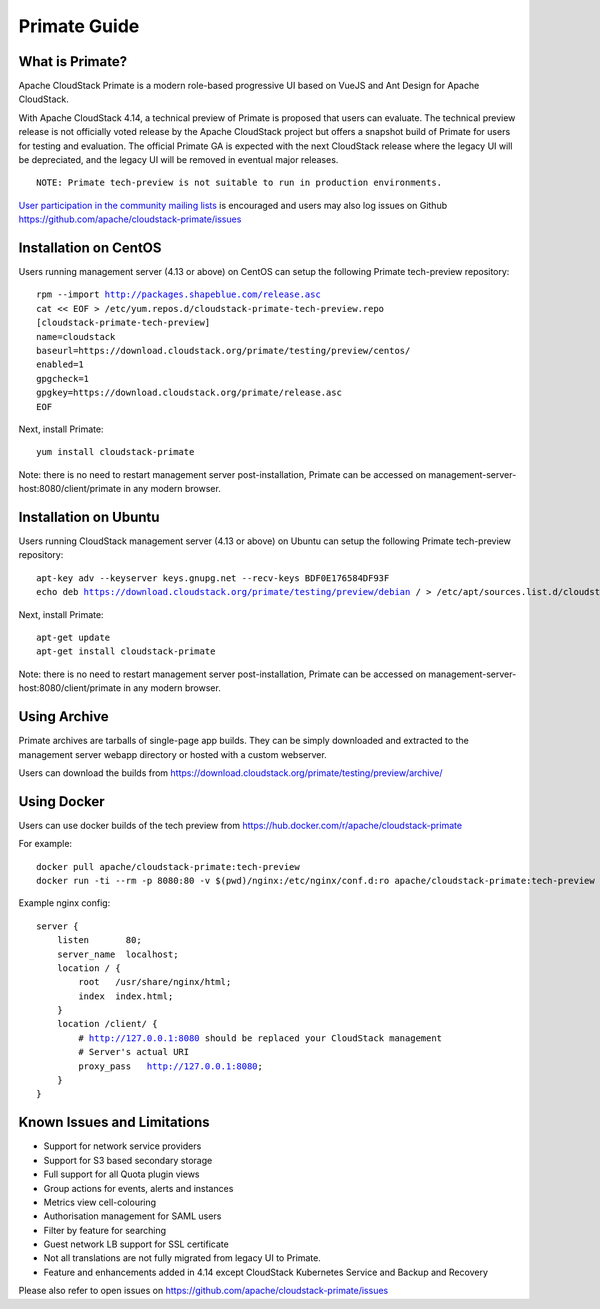 .. Licensed to the Apache Software Foundation (ASF) under one
   or more contributor license agreements.  See the NOTICE file
   distributed with this work for additional information
   regarding copyright ownership.  The ASF licenses this file
   to you under the Apache License, Version 2.0 (the
   "License"); you may not use this file except in compliance
   with the License.  You may obtain a copy of the License at
   http://www.apache.org/licenses/LICENSE-2.0
   Unless required by applicable law or agreed to in writing,
   software distributed under the License is distributed on an
   "AS IS" BASIS, WITHOUT WARRANTIES OR CONDITIONS OF ANY
   KIND, either express or implied.  See the License for the
   specific language governing permissions and limitations
   under the License.


Primate Guide
=============

What is Primate?
~~~~~~~~~~~~~~~~

Apache CloudStack Primate is a modern role-based progressive UI based on VueJS
and Ant Design for Apache CloudStack.

.. image:: https://raw.githubusercontent.com/apache/cloudstack-primate/master/docs/screenshot-dashboard.png
   :width: 800px
   :alt: alternate text
   :align: left

With Apache CloudStack 4.14, a technical preview of Primate is proposed that
users can evaluate. The technical preview release is not officially voted
release by the Apache CloudStack project but offers a snapshot build of Primate
for users for testing and evaluation. The official Primate GA is expected with
the next CloudStack release where the legacy UI will be depreciated, and the
legacy UI will be removed in eventual major releases.

.. parsed-literal::

    NOTE: Primate tech-preview is not suitable to run in production environments.

`User participation in the community mailing lists
<http://cloudstack.apache.org/mailing-lists.html>`_ is encouraged and users may
also log issues on Github https://github.com/apache/cloudstack-primate/issues

Installation on CentOS
~~~~~~~~~~~~~~~~~~~~~~

Users running management server (4.13 or above) on CentOS can setup the
following Primate tech-preview repository:

.. parsed-literal::

    rpm --import http://packages.shapeblue.com/release.asc
    cat << EOF > /etc/yum.repos.d/cloudstack-primate-tech-preview.repo
    [cloudstack-primate-tech-preview]
    name=cloudstack
    baseurl=https://download.cloudstack.org/primate/testing/preview/centos/
    enabled=1
    gpgcheck=1
    gpgkey=https://download.cloudstack.org/primate/release.asc
    EOF

Next, install Primate:

.. parsed-literal::

    yum install cloudstack-primate

Note: there is no need to restart management server post-installation, Primate
can be accessed on management-server-host:8080/client/primate in any modern
browser.

Installation on Ubuntu
~~~~~~~~~~~~~~~~~~~~~~

Users running CloudStack management server (4.13 or above) on Ubuntu can setup the following Primate tech-preview repository:

.. parsed-literal::

    apt-key adv --keyserver keys.gnupg.net --recv-keys BDF0E176584DF93F
    echo deb https://download.cloudstack.org/primate/testing/preview/debian / > /etc/apt/sources.list.d/cloudstack-primate-tech-preview.list

Next, install Primate:

.. parsed-literal::

    apt-get update
    apt-get install cloudstack-primate

Note: there is no need to restart management server post-installation, Primate
can be accessed on management-server-host:8080/client/primate in any modern
browser.

Using Archive
~~~~~~~~~~~~~

Primate archives are tarballs of single-page app builds. They can be simply
downloaded and extracted to the management server webapp directory or hosted
with a custom webserver.

Users can download the builds from https://download.cloudstack.org/primate/testing/preview/archive/

Using Docker
~~~~~~~~~~~~

Users can use docker builds of the tech preview from https://hub.docker.com/r/apache/cloudstack-primate

For example:

.. parsed-literal::

    docker pull apache/cloudstack-primate:tech-preview
    docker run -ti --rm -p 8080:80 -v $(pwd)/nginx:/etc/nginx/conf.d:ro apache/cloudstack-primate:tech-preview

Example nginx config:

.. parsed-literal::

    server {
        listen       80;
        server_name  localhost;
        location / {
            root   /usr/share/nginx/html;
            index  index.html;
        }
        location /client/ {
            # http://127.0.0.1:8080 should be replaced your CloudStack management
            # Server's actual URI
            proxy_pass   http://127.0.0.1:8080;
        }
    }

Known Issues and Limitations
~~~~~~~~~~~~~~~~~~~~~~~~~~~~

- Support for network service providers
- Support for S3 based secondary storage
- Full support for all Quota plugin views
- Group actions for events, alerts and instances
- Metrics view cell-colouring
- Authorisation management for SAML users
- Filter by feature for searching
- Guest network LB support for SSL certificate
- Not all translations are not fully migrated from legacy UI to Primate.
- Feature and enhancements added in 4.14 except CloudStack Kubernetes Service and Backup and Recovery

Please also refer to open issues on https://github.com/apache/cloudstack-primate/issues
